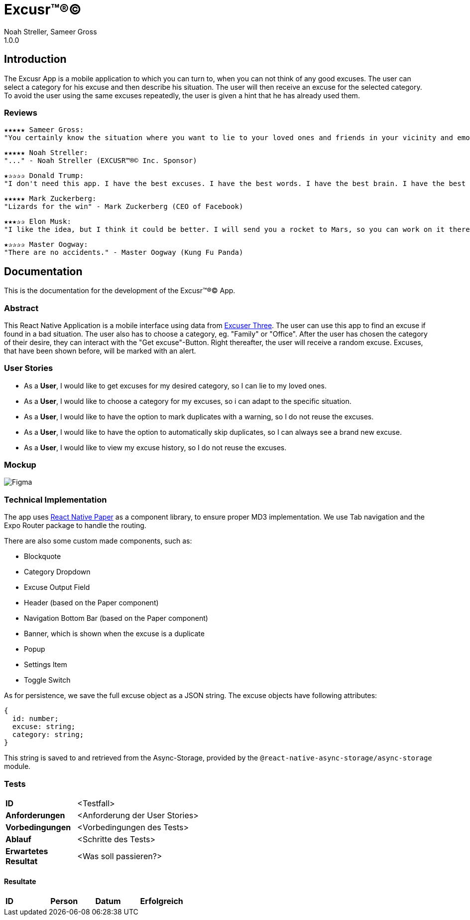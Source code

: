 = Excusr™®©
Noah Streller, Sameer Gross
1.0.0

:description: Readme for the Excusr™®© App
:url-repo: https://github.com/noahstreller/excusr
:toc:
:imagesdir: docs

== Introduction

The Excusr App is a mobile application to which you can turn to, when you can not think of any good excuses. The user can select a category for his excuse and then describe his situation. The user will then receive an excuse for the selected category. To avoid the user using the same excuses repeatedly, the user is given a hint that he has already used them.

=== Reviews
  ★★★★★ Sameer Gross:
  "You certainly know the situation where you want to lie to your loved ones and friends in your vicinity and emotionally manipulate them or simply get out of a tricky situation. Then you need EXCUSR™®© now. Because life is better with EXCUSR™®©" - Sameer Gross (CEO of EXCUSR™®© Inc.)

  ★★★★★ Noah Streller:
  "..." - Noah Streller (EXCUSR™®© Inc. Sponsor)

  ★✰✰✰✰ Donald Trump:
  "I don't need this app. I have the best excuses. I have the best words. I have the best brain. I have the best everything. I am the best." - Donald Trump (Former? President of the United States of America)

  ★★★★★ Mark Zuckerberg:
  "Lizards for the win" - Mark Zuckerberg (CEO of Facebook)

  ★★★✰✰ Elon Musk:
  "I like the idea, but I think it could be better. I will send you a rocket to Mars, so you can work on it there." - Elon Musk (CEO of SpaceX)

  ★✰✰✰✰ Master Oogway:
  "There are no accidents." - Master Oogway (Kung Fu Panda)

== Documentation

This is the documentation for the development of the Excusr™®© App. 

=== Abstract

This React Native Application is a mobile interface using data from https://excuser-three.vercel.app[Excuser Three]. 
The user can use this app to find an excuse if found in a bad situation. 
The user also has to choose a category, eg. "Family" or "Office". 
After the user has chosen the category of their desire, they can interact with the "Get excuse"-Button. Right thereafter, the user will receive a random excuse. 
Excuses, that have been shown before, will be marked with an alert.

=== User Stories

- As a *User*, I would like to get excuses for my desired category, so I can lie to my loved ones.
- As a *User*, I would like to choose a category for my excuses, so i can adapt to the specific situation.
- As a *User*, I would like to have the option to mark duplicates with a warning, so I do not reuse the excuses.
- As a *User*, I would like to have the option to automatically skip duplicates, so I can always see a brand new excuse.
- As a *User*, I would like to view my excuse history, so I do not reuse the excuses.

=== Mockup

image::Figma.jpg[]

=== Technical Implementation

The app uses https://reactnativepaper.com/[React Native Paper] as a component library, to ensure proper MD3 implementation. We use Tab navigation and the Expo Router package to handle the routing.

There are also some custom made components, such as:

- Blockquote
- Category Dropdown
- Excuse Output Field
- Header (based on the Paper component)
- Navigation Bottom Bar (based on the Paper component)
- Banner, which is shown when the excuse is a duplicate
- Popup
- Settings Item
- Toggle Switch

As for persistence, we save the full excuse object as a JSON string. The excuse objects have following attributes:

```ts
{
  id: number;
  excuse: string;
  category: string;
}
```

This string is saved to and retrieved from the Async-Storage, provided by the `@react-native-async-storage/async-storage` module.

// Todo: document Light/Dark Mode, Settings persistence, duplicates

=== Tests

[cols="1,5"]
|===
|*ID*
|<Testfall>

|*Anforderungen*
|<Anforderung der User Stories>

|*Vorbedingungen*
|<Vorbedingungen des Tests>

|*Ablauf*
|<Schritte des Tests>

|*Erwartetes Resultat*
|<Was soll passieren?>
|===

==== Resultate

[cols="1,1,1,1"]
|===
|*ID*
|*Person*
|*Datum*
|*Erfolgreich*
|*Bemerkungen*
|===